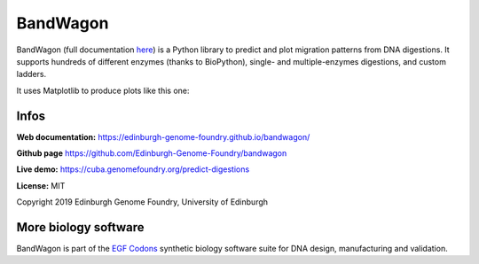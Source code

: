 BandWagon
=========

BandWagon (full documentation `here
<http://edinburgh-genome-foundry.github.io/BandWagon/>`_) is a Python library to predict and plot migration patterns
from DNA digestions. It supports hundreds of different enzymes (thanks to BioPython),
single- and multiple-enzymes digestions, and custom ladders.

It uses Matplotlib to produce plots like this one:

.. figure:: https://raw.githubusercontent.com/Edinburgh-Genome-Foundry/BandWagon/master/examples/mixed_digestions.png
    :align: center

Infos
-----

**Web documentation:** `<https://edinburgh-genome-foundry.github.io/bandwagon/>`_

**Github page** `<https://github.com/Edinburgh-Genome-Foundry/bandwagon>`_

**Live demo:** `<https://cuba.genomefoundry.org/predict-digestions>`_

**License:** MIT

Copyright 2019 Edinburgh Genome Foundry, University of Edinburgh


More biology software
---------------------

.. image:: https://raw.githubusercontent.com/Edinburgh-Genome-Foundry/Edinburgh-Genome-Foundry.github.io/master/static/imgs/logos/egf-codon-horizontal.png
  :target: https://edinburgh-genome-foundry.github.io/

BandWagon is part of the `EGF Codons <https://edinburgh-genome-foundry.github.io/>`_ synthetic biology software suite for DNA design, manufacturing and validation.
